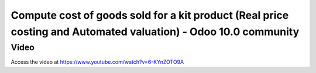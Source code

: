 .. _cogsanglosaxon:

.. index::
   single: Cost of goods sold for kit product (Community 10.0)

Compute cost of goods sold for a kit product (Real price costing and Automated valuation) - Odoo 10.0 community
===============================================================================================================

Video
-----
Access the video at https://www.youtube.com/watch?v=6-KYnZOTO9A

.. raw:: html

    <div style="position: relative; padding-bottom: 56.25%; height: 0; overflow: hidden; max-width: 100%; height: auto;">
        <iframe src="https://www.youtube.com/embed/6-KYnZOTO9A" frameborder="0" allowfullscreen style="position: absolute; top: 0; left: 0; width: 700px; height: 385px;"></iframe>
    </div>
